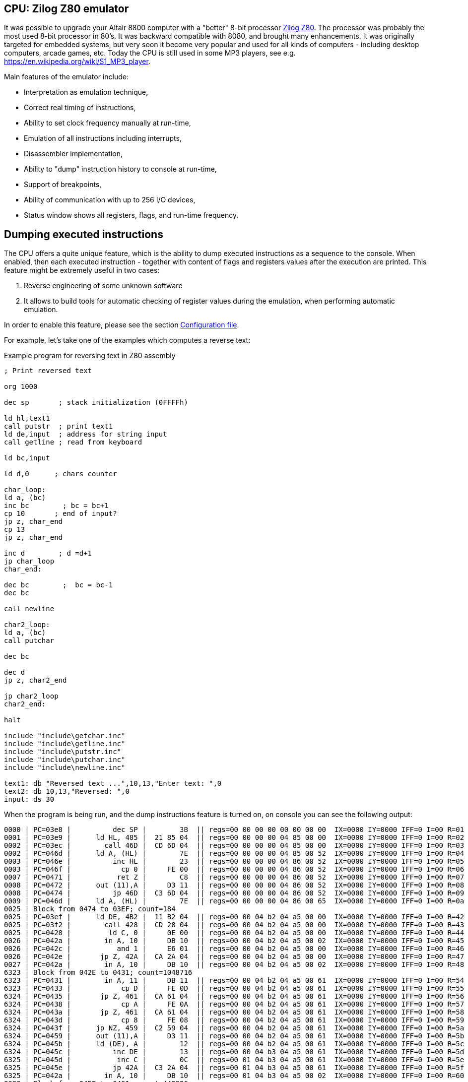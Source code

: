 [[CPU-Z80]]
== CPU: Zilog Z80 emulator

It was possible to upgrade your Altair 8800 computer with a "better" 8-bit processor
https://en.wikipedia.org/wiki/Zilog_Z80[Zilog Z80]. The processor was probably the most used 8-bit processor in
80's. It was backward compatible with 8080, and brought many enhancements. It was originally targeted for embedded
systems, but very soon it become very popular and used for all kinds of computers - including desktop computers,
arcade games, etc. Today the CPU is still used in some MP3 players, see e.g. https://en.wikipedia.org/wiki/S1_MP3_player.

Main features of the emulator include:

* Interpretation as emulation technique,
* Correct real timing of instructions,
* Ability to set clock frequency manually at run-time,
* Emulation of all instructions including interrupts,
* Disassembler implementation,
* Ability to "dump" instruction history to console at run-time,
* Support of breakpoints,
* Ability of communication with up to 256 I/O devices,
* Status window shows all registers, flags, and run-time frequency.

== Dumping executed instructions

The CPU offers a quite unique feature, which is the ability to dump executed instructions as a sequence to the console.
When enabled, then each executed instruction - together with content of flags and registers values after the execution
are printed. This feature might be extremely useful in two cases:

1. Reverse engineering of some unknown software
2. It allows to build tools for automatic checking of register values during the emulation,
   when performing automatic emulation.

In order to enable this feature, please see the section <<CPU-Z80-CONFIG_FILE>>.

For example, let's take one of the examples which computes a reverse text:

[source]
.Example program for reversing text in Z80 assembly
----
; Print reversed text

org 1000

dec sp       ; stack initialization (0FFFFh)

ld hl,text1
call putstr  ; print text1
ld de,input  ; address for string input
call getline ; read from keyboard

ld bc,input

ld d,0      ; chars counter

char_loop:
ld a, (bc)
inc bc        ; bc = bc+1
cp 10       ; end of input?
jp z, char_end
cp 13
jp z, char_end

inc d        ; d =d+1
jp char_loop
char_end:

dec bc        ;  bc = bc-1
dec bc

call newline

char2_loop:
ld a, (bc)
call putchar

dec bc

dec d
jp z, char2_end

jp char2_loop
char2_end:

halt

include "include\getchar.inc"
include "include\getline.inc"
include "include\putstr.inc"
include "include\putchar.inc"
include "include\newline.inc"

text1: db "Reversed text ...",10,13,"Enter text: ",0
text2: db 10,13,"Reversed: ",0
input: ds 30
----

When the program is being run, and the dump instructions feature is turned on, on console you can see the following
output:

----
0000 | PC=03e8 |          dec SP |        3B  || regs=00 00 00 00 00 00 00 00  IX=0000 IY=0000 IFF=0 I=00 R=01 | flags=       | SP=ffff | PC=03e9
0001 | PC=03e9 |      ld HL, 485 |  21 85 04  || regs=00 00 00 00 04 85 00 00  IX=0000 IY=0000 IFF=0 I=00 R=02 | flags=       | SP=ffff | PC=03ec
0002 | PC=03ec |        call 46D |  CD 6D 04  || regs=00 00 00 00 04 85 00 00  IX=0000 IY=0000 IFF=0 I=00 R=03 | flags=       | SP=fffd | PC=046d
0002 | PC=046d |      ld A, (HL) |        7E  || regs=00 00 00 00 04 85 00 52  IX=0000 IY=0000 IFF=0 I=00 R=04 | flags=       | SP=fffd | PC=046e
0003 | PC=046e |          inc HL |        23  || regs=00 00 00 00 04 86 00 52  IX=0000 IY=0000 IFF=0 I=00 R=05 | flags=       | SP=fffd | PC=046f
0003 | PC=046f |            cp 0 |     FE 00  || regs=00 00 00 00 04 86 00 52  IX=0000 IY=0000 IFF=0 I=00 R=06 | flags=    N  | SP=fffd | PC=0471
0007 | PC=0471 |           ret Z |        C8  || regs=00 00 00 00 04 86 00 52  IX=0000 IY=0000 IFF=0 I=00 R=07 | flags=    N  | SP=fffd | PC=0472
0008 | PC=0472 |      out (11),A |     D3 11  || regs=00 00 00 00 04 86 00 52  IX=0000 IY=0000 IFF=0 I=00 R=08 | flags=    N  | SP=fffd | PC=0474
0008 | PC=0474 |          jp 46D |  C3 6D 04  || regs=00 00 00 00 04 86 00 52  IX=0000 IY=0000 IFF=0 I=00 R=09 | flags=    N  | SP=fffd | PC=046d
0009 | PC=046d |      ld A, (HL) |        7E  || regs=00 00 00 00 04 86 00 65  IX=0000 IY=0000 IFF=0 I=00 R=0a | flags=    N  | SP=fffd | PC=046e
0025 | Block from 0474 to 03EF; count=184
0025 | PC=03ef |      ld DE, 4B2 |  11 B2 04  || regs=00 00 04 b2 04 a5 00 00  IX=0000 IY=0000 IFF=0 I=00 R=42 | flags= Z  N  | SP=ffff | PC=03f2
0025 | PC=03f2 |        call 428 |  CD 28 04  || regs=00 00 04 b2 04 a5 00 00  IX=0000 IY=0000 IFF=0 I=00 R=43 | flags= Z  N  | SP=fffd | PC=0428
0025 | PC=0428 |         ld C, 0 |     0E 00  || regs=00 00 04 b2 04 a5 00 00  IX=0000 IY=0000 IFF=0 I=00 R=44 | flags= Z  N  | SP=fffd | PC=042a
0026 | PC=042a |        in A, 10 |     DB 10  || regs=00 00 04 b2 04 a5 00 02  IX=0000 IY=0000 IFF=0 I=00 R=45 | flags= Z  N  | SP=fffd | PC=042c
0026 | PC=042c |           and 1 |     E6 01  || regs=00 00 04 b2 04 a5 00 00  IX=0000 IY=0000 IFF=0 I=00 R=46 | flags= ZHP   | SP=fffd | PC=042e
0026 | PC=042e |       jp Z, 42A |  CA 2A 04  || regs=00 00 04 b2 04 a5 00 00  IX=0000 IY=0000 IFF=0 I=00 R=47 | flags= ZHP   | SP=fffd | PC=042a
0027 | PC=042a |        in A, 10 |     DB 10  || regs=00 00 04 b2 04 a5 00 02  IX=0000 IY=0000 IFF=0 I=00 R=48 | flags= ZHP   | SP=fffd | PC=042c
6323 | Block from 042E to 0431; count=1048716
6323 | PC=0431 |        in A, 11 |     DB 11  || regs=00 00 04 b2 04 a5 00 61  IX=0000 IY=0000 IFF=0 I=00 R=54 | flags=  H    | SP=fffd | PC=0433
6323 | PC=0433 |            cp D |     FE 0D  || regs=00 00 04 b2 04 a5 00 61  IX=0000 IY=0000 IFF=0 I=00 R=55 | flags=    N  | SP=fffd | PC=0435
6324 | PC=0435 |       jp Z, 461 |  CA 61 04  || regs=00 00 04 b2 04 a5 00 61  IX=0000 IY=0000 IFF=0 I=00 R=56 | flags=    N  | SP=fffd | PC=0438
6324 | PC=0438 |            cp A |     FE 0A  || regs=00 00 04 b2 04 a5 00 61  IX=0000 IY=0000 IFF=0 I=00 R=57 | flags=    N  | SP=fffd | PC=043a
6324 | PC=043a |       jp Z, 461 |  CA 61 04  || regs=00 00 04 b2 04 a5 00 61  IX=0000 IY=0000 IFF=0 I=00 R=58 | flags=    N  | SP=fffd | PC=043d
6324 | PC=043d |            cp 8 |     FE 08  || regs=00 00 04 b2 04 a5 00 61  IX=0000 IY=0000 IFF=0 I=00 R=59 | flags=    N  | SP=fffd | PC=043f
6324 | PC=043f |      jp NZ, 459 |  C2 59 04  || regs=00 00 04 b2 04 a5 00 61  IX=0000 IY=0000 IFF=0 I=00 R=5a | flags=    N  | SP=fffd | PC=0459
6324 | PC=0459 |      out (11),A |     D3 11  || regs=00 00 04 b2 04 a5 00 61  IX=0000 IY=0000 IFF=0 I=00 R=5b | flags=    N  | SP=fffd | PC=045b
6324 | PC=045b |      ld (DE), A |        12  || regs=00 00 04 b2 04 a5 00 61  IX=0000 IY=0000 IFF=0 I=00 R=5c | flags=    N  | SP=fffd | PC=045c
6324 | PC=045c |          inc DE |        13  || regs=00 00 04 b3 04 a5 00 61  IX=0000 IY=0000 IFF=0 I=00 R=5d | flags=    N  | SP=fffd | PC=045d
6325 | PC=045d |           inc C |        0C  || regs=00 01 04 b3 04 a5 00 61  IX=0000 IY=0000 IFF=0 I=00 R=5e | flags=       | SP=fffd | PC=045e
6325 | PC=045e |          jp 42A |  C3 2A 04  || regs=00 01 04 b3 04 a5 00 61  IX=0000 IY=0000 IFF=0 I=00 R=5f | flags=       | SP=fffd | PC=042a
6325 | PC=042a |        in A, 10 |     DB 10  || regs=00 01 04 b3 04 a5 00 02  IX=0000 IY=0000 IFF=0 I=00 R=60 | flags=       | SP=fffd | PC=042c
8683 | Block from 045E to 0461; count=440826
8683 | PC=0461 |         ld A, A |     3E 0A  || regs=00 04 04 b6 04 a5 00 0a  IX=0000 IY=0000 IFF=0 I=00 R=5a | flags= ZH N  | SP=fffd | PC=0463
8683 | PC=0463 |      ld (DE), A |        12  || regs=00 04 04 b6 04 a5 00 0a  IX=0000 IY=0000 IFF=0 I=00 R=5b | flags= ZH N  | SP=fffd | PC=0464
8683 | PC=0464 |          inc DE |        13  || regs=00 04 04 b7 04 a5 00 0a  IX=0000 IY=0000 IFF=0 I=00 R=5c | flags= ZH N  | SP=fffd | PC=0465
8683 | PC=0465 |         ld A, D |     3E 0D  || regs=00 04 04 b7 04 a5 00 0d  IX=0000 IY=0000 IFF=0 I=00 R=5d | flags= ZH N  | SP=fffd | PC=0467
8683 | PC=0467 |      ld (DE), A |        12  || regs=00 04 04 b7 04 a5 00 0d  IX=0000 IY=0000 IFF=0 I=00 R=5e | flags= ZH N  | SP=fffd | PC=0468
8684 | PC=0468 |          inc DE |        13  || regs=00 04 04 b8 04 a5 00 0d  IX=0000 IY=0000 IFF=0 I=00 R=5f | flags= ZH N  | SP=fffd | PC=0469
8684 | PC=0469 |         ld A, 0 |     3E 00  || regs=00 04 04 b8 04 a5 00 00  IX=0000 IY=0000 IFF=0 I=00 R=60 | flags= ZH N  | SP=fffd | PC=046b
8684 | PC=046b |      ld (DE), A |        12  || regs=00 04 04 b8 04 a5 00 00  IX=0000 IY=0000 IFF=0 I=00 R=61 | flags= ZH N  | SP=fffd | PC=046c
8684 | PC=046c |             ret |        C9  || regs=00 04 04 b8 04 a5 00 00  IX=0000 IY=0000 IFF=0 I=00 R=62 | flags= ZH N  | SP=ffff | PC=03f5
8684 | PC=03f5 |      ld BC, 4B2 |  01 B2 04  || regs=04 b2 04 b8 04 a5 00 00  IX=0000 IY=0000 IFF=0 I=00 R=63 | flags= ZH N  | SP=ffff | PC=03f8
8684 | PC=03f8 |         ld D, 0 |     16 00  || regs=04 b2 00 b8 04 a5 00 00  IX=0000 IY=0000 IFF=0 I=00 R=64 | flags= ZH N  | SP=ffff | PC=03fa
8684 | PC=03fa |      ld A, (BC) |        0A  || regs=04 b2 00 b8 04 a5 00 61  IX=0000 IY=0000 IFF=0 I=00 R=65 | flags= ZH N  | SP=ffff | PC=03fb
8684 | PC=03fb |          inc BC |        03  || regs=04 b3 00 b8 04 a5 00 61  IX=0000 IY=0000 IFF=0 I=00 R=66 | flags= ZH N  | SP=ffff | PC=03fc
8684 | PC=03fc |            cp A |     FE 0A  || regs=04 b3 00 b8 04 a5 00 61  IX=0000 IY=0000 IFF=0 I=00 R=67 | flags=    N  | SP=ffff | PC=03fe
8684 | PC=03fe |       jp Z, 40A |  CA 0A 04  || regs=04 b3 00 b8 04 a5 00 61  IX=0000 IY=0000 IFF=0 I=00 R=68 | flags=    N  | SP=ffff | PC=0401
8684 | PC=0401 |            cp D |     FE 0D  || regs=04 b3 00 b8 04 a5 00 61  IX=0000 IY=0000 IFF=0 I=00 R=69 | flags=    N  | SP=ffff | PC=0403
8685 | PC=0403 |       jp Z, 40A |  CA 0A 04  || regs=04 b3 00 b8 04 a5 00 61  IX=0000 IY=0000 IFF=0 I=00 R=6a | flags=    N  | SP=ffff | PC=0406
8685 | PC=0406 |           inc D |        14  || regs=04 b3 01 b8 04 a5 00 61  IX=0000 IY=0000 IFF=0 I=00 R=6b | flags=       | SP=ffff | PC=0407
8685 | PC=0407 |          jp 3FA |  C3 FA 03  || regs=04 b3 01 b8 04 a5 00 61  IX=0000 IY=0000 IFF=0 I=00 R=6c | flags=       | SP=ffff | PC=03fa
8685 | PC=03fa |      ld A, (BC) |        0A  || regs=04 b3 01 b8 04 a5 00 68  IX=0000 IY=0000 IFF=0 I=00 R=6d | flags=       | SP=ffff | PC=03fb
8685 | Block from 0407 to 040A; count=28
8685 | PC=040a |          dec BC |        0B  || regs=04 b6 04 b8 04 a5 00 0a  IX=0000 IY=0000 IFF=0 I=00 R=09 | flags= ZH N  | SP=ffff | PC=040b
8685 | PC=040b |          dec BC |        0B  || regs=04 b5 04 b8 04 a5 00 0a  IX=0000 IY=0000 IFF=0 I=00 R=0a | flags= ZH N  | SP=ffff | PC=040c
8685 | PC=040c |        call 47A |  CD 7A 04  || regs=04 b5 04 b8 04 a5 00 0a  IX=0000 IY=0000 IFF=0 I=00 R=0b | flags= ZH N  | SP=fffd | PC=047a
8685 | PC=047a |         ld A, A |     3E 0A  || regs=04 b5 04 b8 04 a5 00 0a  IX=0000 IY=0000 IFF=0 I=00 R=0c | flags= ZH N  | SP=fffd | PC=047c
8686 | PC=047c |        call 477 |  CD 77 04  || regs=04 b5 04 b8 04 a5 00 0a  IX=0000 IY=0000 IFF=0 I=00 R=0d | flags= ZH N  | SP=fffb | PC=0477
8686 | PC=0477 |      out (11),A |     D3 11  || regs=04 b5 04 b8 04 a5 00 0a  IX=0000 IY=0000 IFF=0 I=00 R=0e | flags= ZH N  | SP=fffb | PC=0479
8686 | PC=0479 |             ret |        C9  || regs=04 b5 04 b8 04 a5 00 0a  IX=0000 IY=0000 IFF=0 I=00 R=0f | flags= ZH N  | SP=fffd | PC=047f
8686 | PC=047f |         ld A, D |     3E 0D  || regs=04 b5 04 b8 04 a5 00 0d  IX=0000 IY=0000 IFF=0 I=00 R=10 | flags= ZH N  | SP=fffd | PC=0481
8686 | PC=0481 |        call 477 |  CD 77 04  || regs=04 b5 04 b8 04 a5 00 0d  IX=0000 IY=0000 IFF=0 I=00 R=11 | flags= ZH N  | SP=fffb | PC=0477
8686 | PC=0477 |      out (11),A |     D3 11  || regs=04 b5 04 b8 04 a5 00 0d  IX=0000 IY=0000 IFF=0 I=00 R=12 | flags= ZH N  | SP=fffb | PC=0479
8686 | Block from 0481 to 0484; count=2
8686 | PC=0484 |             ret |        C9  || regs=04 b5 04 b8 04 a5 00 0d  IX=0000 IY=0000 IFF=0 I=00 R=14 | flags= ZH N  | SP=ffff | PC=040f
8686 | PC=040f |      ld A, (BC) |        0A  || regs=04 b5 04 b8 04 a5 00 6a  IX=0000 IY=0000 IFF=0 I=00 R=15 | flags= ZH N  | SP=ffff | PC=0410
8686 | PC=0410 |        call 477 |  CD 77 04  || regs=04 b5 04 b8 04 a5 00 6a  IX=0000 IY=0000 IFF=0 I=00 R=16 | flags= ZH N  | SP=fffd | PC=0477
8686 | PC=0477 |      out (11),A |     D3 11  || regs=04 b5 04 b8 04 a5 00 6a  IX=0000 IY=0000 IFF=0 I=00 R=17 | flags= ZH N  | SP=fffd | PC=0479
8686 | Block from 0410 to 0413; count=2
8686 | PC=0413 |          dec BC |        0B  || regs=04 b4 04 b8 04 a5 00 6a  IX=0000 IY=0000 IFF=0 I=00 R=19 | flags= ZH N  | SP=ffff | PC=0414
8687 | PC=0414 |           dec D |        15  || regs=04 b4 03 b8 04 a5 00 6a  IX=0000 IY=0000 IFF=0 I=00 R=1a | flags=  H N  | SP=ffff | PC=0415
8687 | PC=0415 |       jp Z, 41B |  CA 1B 04  || regs=04 b4 03 b8 04 a5 00 6a  IX=0000 IY=0000 IFF=0 I=00 R=1b | flags=  H N  | SP=ffff | PC=0418
8687 | PC=0418 |          jp 40F |  C3 0F 04  || regs=04 b4 03 b8 04 a5 00 6a  IX=0000 IY=0000 IFF=0 I=00 R=1c | flags=  H N  | SP=ffff | PC=040f
8687 | PC=040f |      ld A, (BC) |        0A  || regs=04 b4 03 b8 04 a5 00 6f  IX=0000 IY=0000 IFF=0 I=00 R=1d | flags=  H N  | SP=ffff | PC=0410
8687 | Block from 0418 to 041B; count=23
8687 | PC=041b |            halt |        76  || regs=04 b1 00 b8 04 a5 00 61  IX=0000 IY=0000 IFF=0 I=00 R=34 | flags= ZH N  | SP=ffff | PC=041c
----

The dump format consists of lines, each line represents one instruction execution. The line is separated by `|` chars,
splitting it into so-called sections. Sections before the sequence `||` represent state *before* instruction execution,
and sections after it represent the state *after* instruction execution. Particular sections are described in the
following table.

[frame="topbot",options="header,footer",role="table table-striped table-condensed"]
|===================================================================================
|Column | Description
| 1     | Timestamp from program start (seconds)
| 2     | Program counter before instruction execution
| 3     | Disassembled instruction
| 4     | Instruction opcodes
|       | Now follows the state *after* instruction execution
| 5     | Register values
| 6     | Flags
| 7     | Stack pointer register (`SP`)
| 8     | Program counter
|===================================================================================


[[CPU-Z80-CONFIG_FILE]]
=== Configuration file

Configuration file of virtual computers contain also settings of all the used plug-ins, including CPUs. Please
read the section "Accessing settings of plug-ins" in the user documentation of Main module to see how the settings can
be accessed.

The following table shows all the possible settings of Zilog Z80 CPU plug-in:

.Settings of Zilog Z80 CPU emulator plug-in
[frame="topbot",options="header,footer",role="table table-striped table-condensed"]
|=====================================================================================================
|Name              | Default value        | Valid values          | Description
|`printCode`       | false                | true / false          | Whether the emulator should print executed instructions,
                                                                    and its internal state to console (dump)
|`printCodeUseCache`| false               | true / false          | If `printCode` is set to `true`, then a cache will
                                                                    be used which remembers already visited blocks of code
                                                                    so the instruction dump will not be bloated with
                                                                    infinite loops
|=====================================================================================================
